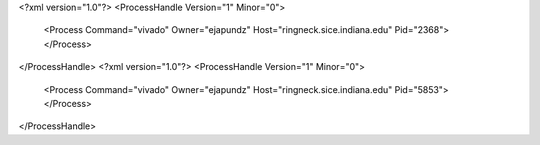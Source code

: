 <?xml version="1.0"?>
<ProcessHandle Version="1" Minor="0">
    <Process Command="vivado" Owner="ejapundz" Host="ringneck.sice.indiana.edu" Pid="2368">
    </Process>
</ProcessHandle>
<?xml version="1.0"?>
<ProcessHandle Version="1" Minor="0">
    <Process Command="vivado" Owner="ejapundz" Host="ringneck.sice.indiana.edu" Pid="5853">
    </Process>
</ProcessHandle>
